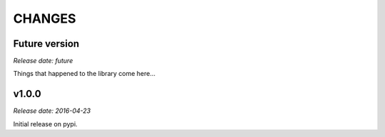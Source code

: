 
CHANGES
=======


Future version
--------------

*Release date: future*

Things that happened to the library come here...


v1.0.0
------

*Release date: 2016-04-23*

Initial release on pypi.
